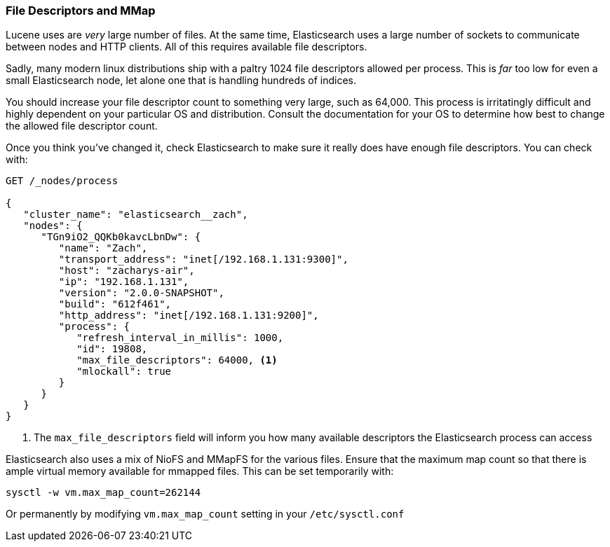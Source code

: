 
=== File Descriptors and MMap 

Lucene uses are _very_ large number of files.  At the same time, Elasticsearch
uses a large number of sockets to communicate between nodes and HTTP clients.
All of this requires available file descriptors.

Sadly, many modern linux distributions ship with a paltry 1024 file descriptors
allowed per process.  This is _far_ too low for even a small Elasticsearch
node, let alone one that is handling hundreds of indices.

You should increase your file descriptor count to something very large, such as
64,000.  This process is irritatingly difficult and highly dependent on your
particular OS and distribution.  Consult the documentation for your OS to determine
how best to change the allowed file descriptor count.

Once you think you've changed it, check Elasticsearch to make sure it really does
have enough file descriptors.  You can check with:

[source,js]
----
GET /_nodes/process

{
   "cluster_name": "elasticsearch__zach",
   "nodes": {
      "TGn9iO2_QQKb0kavcLbnDw": {
         "name": "Zach",
         "transport_address": "inet[/192.168.1.131:9300]",
         "host": "zacharys-air",
         "ip": "192.168.1.131",
         "version": "2.0.0-SNAPSHOT",
         "build": "612f461",
         "http_address": "inet[/192.168.1.131:9200]",
         "process": {
            "refresh_interval_in_millis": 1000,
            "id": 19808,
            "max_file_descriptors": 64000, <1>
            "mlockall": true
         }
      }
   }
}
----
<1> The `max_file_descriptors` field will inform you how many available descriptors
the Elasticsearch process can access

Elasticsearch also uses a mix of NioFS and MMapFS for the various files.  Ensure
that the maximum map count so that there is ample virtual memory available for 
mmapped files.  This can be set temporarily with:

[source,js]
----
sysctl -w vm.max_map_count=262144
----

Or permanently by modifying `vm.max_map_count` setting in your `/etc/sysctl.conf`





